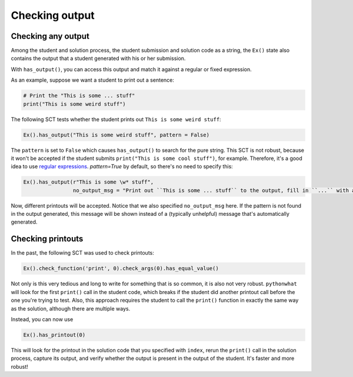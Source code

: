 Checking output
---------------

Checking any output
~~~~~~~~~~~~~~~~~~~

Among the student and solution process, the student submission and solution code as a string,
the ``Ex()`` state also contains the output that a student generated with his or her submission.

With ``has_output()``, you can access this output and match it against a regular or fixed expression.

As an example, suppose we want a student to print out a sentence:

.. code::

    # Print the "This is some ... stuff"
    print("This is some weird stuff")


The following SCT tests whether the student prints out ``This is some weird stuff``:

.. code::

    Ex().has_output("This is some weird stuff", pattern = False)

The ``pattern`` is set to ``False`` which causes ``has_output()`` to search for the pure string.
This SCT is not robust, because it won't be accepted if the student submits ``print("This is some cool stuff")``, for example.
Therefore, it's a good idea to use `regular expressions <https://docs.python.org/3.5/library/re.html>`_.
`pattern=True` by default, so there's no need to specify this:

.. code::

    Ex().has_output(r"This is some \w* stuff",
                    no_output_msg = "Print out ``This is some ... stuff`` to the output, fill in ``...`` with a word you like.")

Now, different printouts will be accepted. Notice that we also specified ``no_output_msg`` here. If the pattern is not
found in the output generated, this message will be shown instead of a (typically unhelpful) message that's automatically generated.

Checking printouts
~~~~~~~~~~~~~~~~~~

In the past, the following SCT was used to check printouts:

.. code::

    Ex().check_function('print', 0).check_args(0).has_equal_value()

Not only is this very tedious and long to write for something that is so common, it is also not very robust.
``pythonwhat`` will look for the first ``print()`` call in the student code, which breaks if the student did
another printout call before the one you're trying to test. Also, this approach requires the student to call
the ``print()`` function in exactly the same way as the solution, although there are multiple ways.

Instead, you can now use

.. code::

    Ex().has_printout(0)

This will look for the printout in the solution code that you specified with ``index``, rerun the ``print()`` call in
the solution process, capture its output, and verify whether the output is present in the output of the student.
It's faster and more robust!